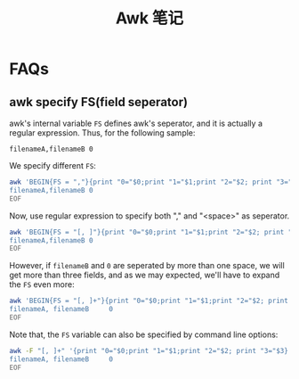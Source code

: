 #+TITLE: Awk 笔记

* FAQs
** awk specify FS(field seperator)
awk's internal variable =FS= defines awk's seperator, and it is
actually a regular expression. Thus, for the following sample:
#+BEGIN_EXAMPLE
filenameA,filenameB 0
#+END_EXAMPLE
We specify different =FS=:
#+BEGIN_SRC sh
  awk 'BEGIN{FS = ","}{print "0="$0;print "1="$1;print "2="$2; print "3="$3}' << EOF
  filenameA,filenameB 0
  EOF
#+END_SRC

Now, use regular expression to specify both "," and "<space>" as seperator.
#+BEGIN_SRC sh
  awk 'BEGIN{FS = "[, ]"}{print "0="$0;print "1="$1;print "2="$2; print "3="$3}' << EOF
  filenameA,filenameB 0
  EOF
#+END_SRC

However, if =filenameB= and =0= are seperated by more than one
space, we will get more than three fields, and as we may expected,
we'll have to expand the =FS= even more:
#+BEGIN_SRC sh
  awk 'BEGIN{FS = "[, ]+"}{print "0="$0;print "1="$1;print "2="$2; print "3="$3}' << EOF
  filenameA, filenameB     0
  EOF
#+END_SRC

Note that, the =FS= variable can also be specified by command line
options:
#+BEGIN_SRC sh
  awk -F "[, ]+" '{print "0="$0;print "1="$1;print "2="$2; print "3="$3}' << EOF
  filenameA, filenameB     0
  EOF
#+END_SRC
